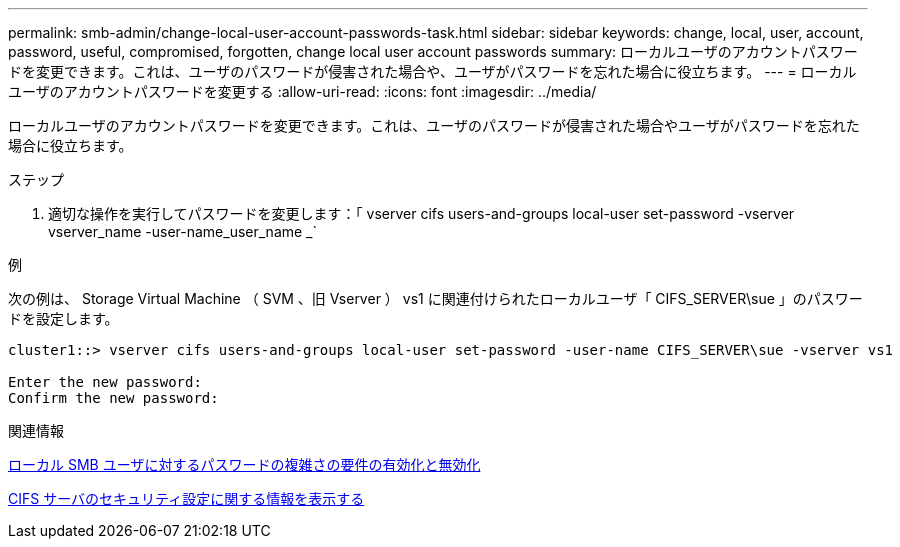 ---
permalink: smb-admin/change-local-user-account-passwords-task.html 
sidebar: sidebar 
keywords: change, local, user, account, password, useful, compromised, forgotten, change local user account passwords 
summary: ローカルユーザのアカウントパスワードを変更できます。これは、ユーザのパスワードが侵害された場合や、ユーザがパスワードを忘れた場合に役立ちます。 
---
= ローカルユーザのアカウントパスワードを変更する
:allow-uri-read: 
:icons: font
:imagesdir: ../media/


[role="lead"]
ローカルユーザのアカウントパスワードを変更できます。これは、ユーザのパスワードが侵害された場合やユーザがパスワードを忘れた場合に役立ちます。

.ステップ
. 適切な操作を実行してパスワードを変更します：「 vserver cifs users-and-groups local-user set-password -vserver vserver_name -user-name_user_name _`


.例
次の例は、 Storage Virtual Machine （ SVM 、旧 Vserver ） vs1 に関連付けられたローカルユーザ「 CIFS_SERVER\sue 」のパスワードを設定します。

[listing]
----
cluster1::> vserver cifs users-and-groups local-user set-password -user-name CIFS_SERVER\sue -vserver vs1

Enter the new password:
Confirm the new password:
----
.関連情報
xref:enable-disable-password-complexity-local-users-task.adoc[ローカル SMB ユーザに対するパスワードの複雑さの要件の有効化と無効化]

xref:display-server-security-settings-task.adoc[CIFS サーバのセキュリティ設定に関する情報を表示する]
